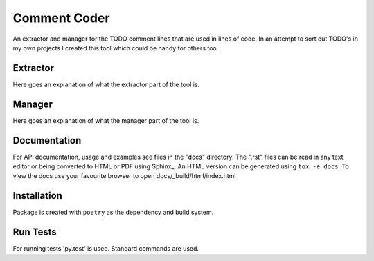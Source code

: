=============
Comment Coder
=============
|made-with-python| |made-with-sphinx-doc| |test_status| |coverage_badge|

.. |made-with-python| image:: http://ForTheBadge.com/images/badges/made-with-python.svg
   :target: https://www.python.org/

.. |made-with-sphinx-doc| image:: https://img.shields.io/badge/Made%20with-Sphinx-1f425f.svg
   :target: https://www.sphinx-doc.org/

.. |test_status| image:: https://github.com/MazeFX/comment-coder/actions/workflows/tests.yml/badge.svg?branch=active_dev&event=push
   :target: https://github.com/MazeFX/comment-coder/actions/workflows/tests.yml

.. |coverage_badge| image:: https://img.shields.io/endpoint?url=https://gist.githubusercontent.com/MazeFX/f6472a1fdbc684e918544851f9efc77a/raw/comment-coder__heads_active_dev.json
   :target: https://github.com/MazeFX/comment-coder/actions/workflows/tests.yml

An extractor and manager for the TODO comment lines that are used in lines of code. In an attempt
to sort out TODO's in my own projects I created this tool which could be handy for others too.

Extractor
=========

Here goes an explanation of what the extractor part of the tool is.

Manager
=======

Here goes an explanation of what the manager part of the tool is.

Documentation
=============
For API documentation, usage and examples see files in the "docs"
directory.  The ".rst" files can be read in any text editor or being converted to
HTML or PDF using Sphinx_. An HTML version can be generated using ``tox -e docs``.
To view the docs use your favourite browser to open docs/_build/html/index.html

Installation
============
Package is created with ``poetry`` as the dependency and build system.


Run Tests
=========
For running tests 'py.test' is used. Standard commands are used.
